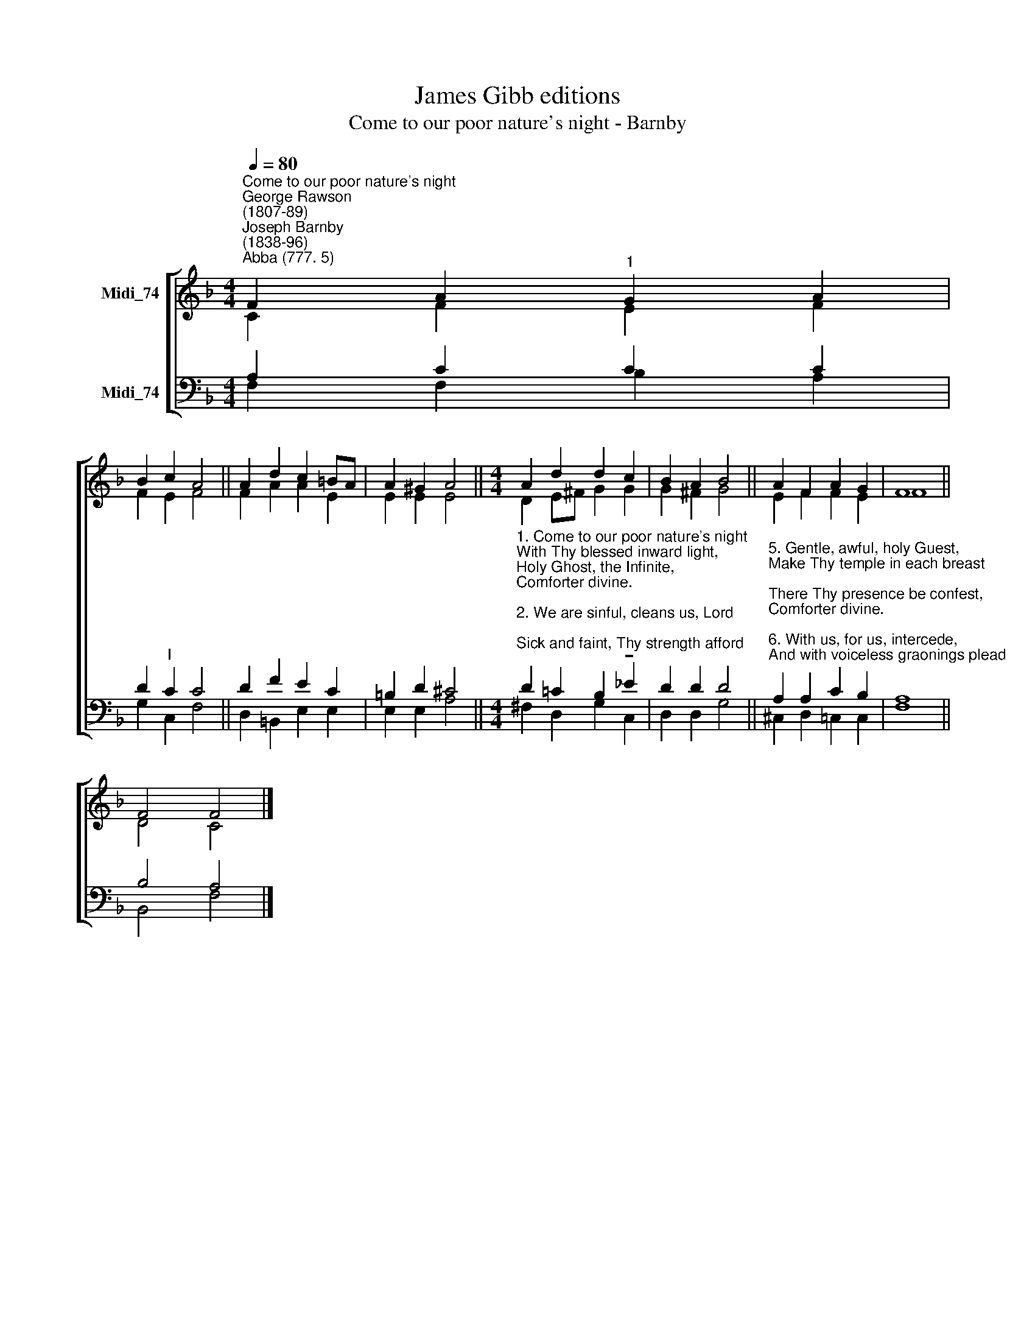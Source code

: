 X:1
T:James Gibb editions
T:Come to our poor nature's night - Barnby
%%score [ ( 1 2 ) ( 3 4 ) ]
L:1/8
Q:1/4=80
M:4/4
K:F
V:1 treble nm="Midi_74"
V:2 treble 
V:3 bass nm="Midi_74"
V:4 bass 
V:1
"^Come to our poor nature's night""^George Rawson\n(1807-89)""^Joseph Barnby\n(1838-96)""^Abba (777. 5)" F2 A2"^1" G2 A2 | %1
 B2 c2 A4 || A2 d2 c2 =BA | A2 ^G2 A4 ||[M:4/4] A2 d2 d2 c2 | B2 A2 B4 || A2 F2 A2 G2 | F8 || %8
 F4 F4 |] %9
V:2
 C2 F2 E2 F2 | F2 E2 F4 || F2 A2 A2 E2 | E2 E2 E4 ||[M:4/4] D2 E^F G2 G2 | G2 ^F2 G4 || %6
 E2 F2 F2 E2 | F8 || D4 C4 |] %9
V:3
 A,2 C2 C2 C2 | D2"^I" C2 C4 || D2 F2 E2 C2 | =B,2 D2 ^C4 || %4
[M:4/4]"^1. Come to our poor nature's night\nWith Thy blessed inward light,\nHoly Ghost, the Infinite,\nComforter divine.\n\n2. We are sinful, cleans us, Lord;\nSick and faint, Thy strength afford;\nLost, until by Thee restored,\nComforter divine.\n\n3. Orphan are our souls and poor;\nGive us from Thy heavenly store\nFaith, joy, love for evermore,\nComforter divine.\n\n4. Like the dew Thy peace distil;\nGuide, subdue our wayward will,\nThings of Christ unfolding still,\nComforter divine." D2 =C2 B,2 !tenuto!_E2 | %5
 D2 D2 D4 || %6
"^5. Gentle, awful, holy Guest,\nMake Thy temple in each breast;\nThere Thy presence be confest,\nComforter divine.\n\n6. With us, for us, intercede,\nAnd with voiceless graonings plead\nOur unutterable need,\nComforter divine.\n\n7. In us, \"Abba, Father\", cry;\nEarnest of the bliss on high,\nSeal of immortality,\nComforter divine.\n\n8. Search for us the depths of God;\nUpwards, by the starry road,\nBear us to Thy high abode,\nComforter divine.\n" A,2 A,2 C2 B,2 | %7
 A,8 || B,4 A,4 |] %9
V:4
 F,2 F,2 B,2 A,2 | G,2 C,2 F,4 || D,2 =B,,2 E,2 E,2 | E,2 E,2 A,4 ||[M:4/4] ^F,2 D,2 G,2 C,2 | %5
 D,2 D,2 G,4 || ^C,2 D,2 =C,2 C,2 | F,8 || B,,4 F,4 |] %9

